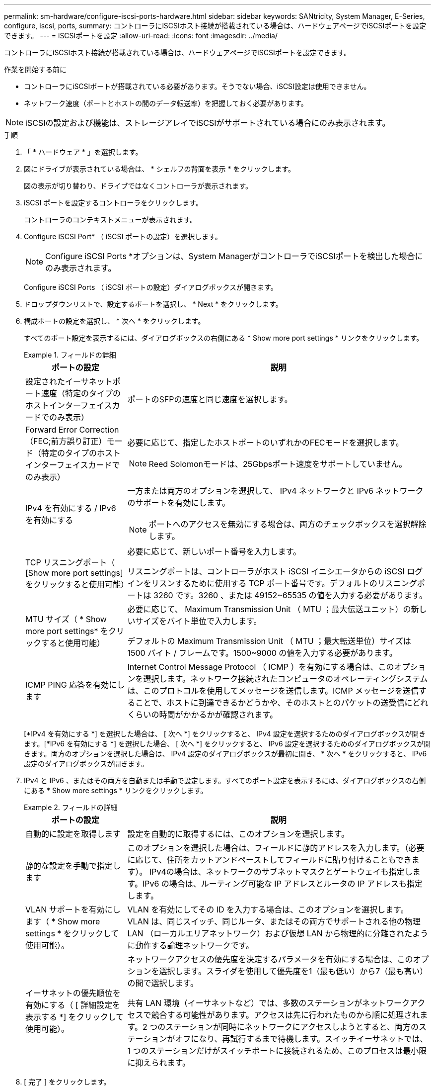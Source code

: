 ---
permalink: sm-hardware/configure-iscsi-ports-hardware.html 
sidebar: sidebar 
keywords: SANtricity, System Manager, E-Series, configure, iscsi, ports, 
summary: コントローラにiSCSIホスト接続が搭載されている場合は、ハードウェアページでiSCSIポートを設定できます。 
---
= iSCSIポートを設定
:allow-uri-read: 
:icons: font
:imagesdir: ../media/


[role="lead"]
コントローラにiSCSIホスト接続が搭載されている場合は、ハードウェアページでiSCSIポートを設定できます。

.作業を開始する前に
* コントローラにiSCSIポートが搭載されている必要があります。そうでない場合、iSCSI設定は使用できません。
* ネットワーク速度（ポートとホストの間のデータ転送率）を把握しておく必要があります。


[NOTE]
====
iSCSIの設定および機能は、ストレージアレイでiSCSIがサポートされている場合にのみ表示されます。

====
.手順
. 「 * ハードウェア * 」を選択します。
. 図にドライブが表示されている場合は、 * シェルフの背面を表示 * をクリックします。
+
図の表示が切り替わり、ドライブではなくコントローラが表示されます。

. iSCSI ポートを設定するコントローラをクリックします。
+
コントローラのコンテキストメニューが表示されます。

. Configure iSCSI Port* （ iSCSI ポートの設定）を選択します。
+
[NOTE]
====
Configure iSCSI Ports *オプションは、System ManagerがコントローラでiSCSIポートを検出した場合にのみ表示されます。

====
+
Configure iSCSI Ports （ iSCSI ポートの設定）ダイアログボックスが開きます。

. ドロップダウンリストで、設定するポートを選択し、 * Next * をクリックします。
. 構成ポートの設定を選択し、 * 次へ * をクリックします。
+
すべてのポート設定を表示するには、ダイアログボックスの右側にある * Show more port settings * リンクをクリックします。

+
.フィールドの詳細
====
[cols="25h,~"]
|===
| ポートの設定 | 説明 


 a| 
設定されたイーサネットポート速度（特定のタイプのホストインターフェイスカードでのみ表示）
 a| 
ポートのSFPの速度と同じ速度を選択します。



 a| 
Forward Error Correction（FEC;前方誤り訂正）モード（特定のタイプのホストインターフェイスカードでのみ表示）
 a| 
必要に応じて、指定したホストポートのいずれかのFECモードを選択します。


NOTE: Reed Solomonモードは、25Gbpsポート速度をサポートしていません。



 a| 
IPv4 を有効にする / IPv6 を有効にする
 a| 
一方または両方のオプションを選択して、 IPv4 ネットワークと IPv6 ネットワークのサポートを有効にします。


NOTE: ポートへのアクセスを無効にする場合は、両方のチェックボックスを選択解除します。



 a| 
TCP リスニングポート（ [Show more port settings] をクリックすると使用可能）
 a| 
必要に応じて、新しいポート番号を入力します。

リスニングポートは、コントローラがホスト iSCSI イニシエータからの iSCSI ログインをリスンするために使用する TCP ポート番号です。デフォルトのリスニングポートは 3260 です。3260 、または 49152~65535 の値を入力する必要があります。



 a| 
MTU サイズ（ * Show more port settings* をクリックすると使用可能）
 a| 
必要に応じて、 Maximum Transmission Unit （ MTU ；最大伝送ユニット）の新しいサイズをバイト単位で入力します。

デフォルトの Maximum Transmission Unit （ MTU ；最大転送単位）サイズは 1500 バイト / フレームです。1500~9000 の値を入力する必要があります。



 a| 
ICMP PING 応答を有効にします
 a| 
Internet Control Message Protocol （ ICMP ）を有効にする場合は、このオプションを選択します。ネットワーク接続されたコンピュータのオペレーティングシステムは、このプロトコルを使用してメッセージを送信します。ICMP メッセージを送信することで、ホストに到達できるかどうかや、そのホストとのパケットの送受信にどれくらいの時間がかかるかが確認されます。

|===
====
+
[*IPv4 を有効にする *] を選択した場合は、 [ 次へ *] をクリックすると、 IPv4 設定を選択するためのダイアログボックスが開きます。[*IPv6 を有効にする *] を選択した場合、 [ 次へ *] をクリックすると、 IPv6 設定を選択するためのダイアログボックスが開きます。両方のオプションを選択した場合は、 IPv4 設定のダイアログボックスが最初に開き、 * 次へ * をクリックすると、 IPv6 設定のダイアログボックスが開きます。

. IPv4 と IPv6 、またはその両方を自動または手動で設定します。すべてのポート設定を表示するには、ダイアログボックスの右側にある * Show more settings * リンクをクリックします。
+
.フィールドの詳細
====
[cols="25h,~"]
|===
| ポートの設定 | 説明 


 a| 
自動的に設定を取得します
 a| 
設定を自動的に取得するには、このオプションを選択します。



 a| 
静的な設定を手動で指定します
 a| 
このオプションを選択した場合は、フィールドに静的アドレスを入力します。（必要に応じて、住所をカットアンドペーストしてフィールドに貼り付けることもできます）。 IPv4の場合は、ネットワークのサブネットマスクとゲートウェイも指定します。IPv6 の場合は、ルーティング可能な IP アドレスとルータの IP アドレスも指定します。



 a| 
VLAN サポートを有効にします（ * Show more settings * をクリックして使用可能）。
 a| 
VLAN を有効にしてその ID を入力する場合は、このオプションを選択します。VLAN は、同じスイッチ、同じルータ、またはその両方でサポートされる他の物理 LAN （ローカルエリアネットワーク）および仮想 LAN から物理的に分離されたように動作する論理ネットワークです。



 a| 
イーサネットの優先順位を有効にする（ [ 詳細設定を表示する *] をクリックして使用可能）。
 a| 
ネットワークアクセスの優先度を決定するパラメータを有効にする場合は、このオプションを選択します。スライダを使用して優先度を1（最も低い）から7（最も高い）の間で選択します。

共有 LAN 環境（イーサネットなど）では、多数のステーションがネットワークアクセスで競合する可能性があります。アクセスは先に行われたものから順に処理されます。2 つのステーションが同時にネットワークにアクセスしようとすると、両方のステーションがオフになり、再試行するまで待機します。スイッチイーサネットでは、 1 つのステーションだけがスイッチポートに接続されるため、このプロセスは最小限に抑えられます。

|===
====
. [ 完了 ] をクリックします。

